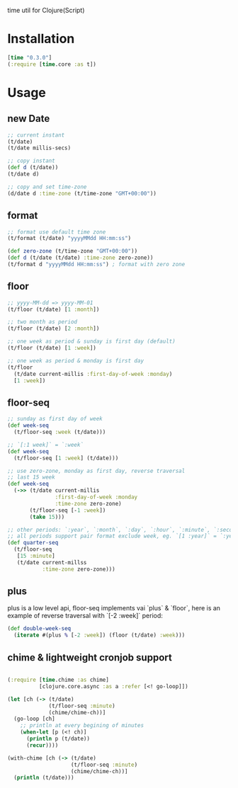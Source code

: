 
time util for Clojure(Script)

* Installation
  #+begin_src clojure
  [time "0.3.0"]
  (:require [time.core :as t])
  #+end_src

* Usage
** new Date
   #+begin_src clojure
     ;; current instant
     (t/date)
     (t/date millis-secs)

     ;; copy instant
     (def d (t/date))
     (t/date d)

     ;; copy and set time-zone
     (d/date d :time-zone (t/time-zone "GMT+00:00"))
   #+end_src


**  format
   #+begin_src clojure
     ;; format use default time zone
     (t/format (t/date) "yyyyMMdd HH:mm:ss")

     (def zero-zone (t/time-zone "GMT+00:00"))
     (def d (t/date (t/date) :time-zone zero-zone))
     (t/format d "yyyyMMdd HH:mm:ss") ; format with zero zone
   #+end_src

** floor
   #+begin_src clojure
   ;; yyyy-MM-dd => yyyy-MM-01
   (t/floor (t/date) [1 :month])

   ;; two month as period
   (t/floor (t/date) [2 :month])

   ;; one week as period & sunday is first day (default)
   (t/floor (t/date) [1 :week])

   ;; one week as period & monday is first day
   (t/floor 
     (t/date current-millis :first-day-of-week :monday)
     [1 :week])
   #+end_src

** floor-seq

   #+begin_src clojure
     ;; sunday as first day of week
     (def week-seq
       (t/floor-seq :week (t/date)))

     ;; `[:1 week]` = `:week`
     (def week-seq
       (t/floor-seq [1 :week] (t/date)))

     ;; use zero-zone, monday as first day, reverse traversal
     ;; last 15 week
     (def week-seq
       (->> (t/date current-millis
                    :first-day-of-week :monday
                    :time-zone zero-zone)
            (t/floor-seq [-1 :week])
            (take 15)))

     ;; other periods: `:year`, `:month`, `:day`, `:hour`, `:minute`, `:second`
     ;; all periods support pair format exclude week, eg. `[1 :year]` = `:year`
     (def quarter-seq
       (t/floor-seq
        [15 :minute]
        (t/date current-millss
                :time-zone zero-zone)))
   #+end_src

** plus
   plus is a low level api, floor-seq implements vai `plus` & `floor`, here is an example of reverse traversal with `[-2 :week]` period:
   #+begin_src clojure
     (def double-week-seq
       (iterate #(plus % [-2 :week]) (floor (t/date) :week)))
   #+end_src

**  chime & lightweight cronjob support
   #+begin_src clojure

     (:require [time.chime :as chime]
               [clojure.core.async :as a :refer [<! go-loop]])

     (let [ch (-> (t/date)
                  (t/floor-seq :minute)
                  (chime/chime-ch))]
       (go-loop [ch]
         ;; println at every begining of minutes
         (when-let [p (<! ch)]
           (println p (t/date))
           (recur))))

     (with-chime [ch (-> (t/date)
                         (t/floor-seq :minute)
                         (chime/chime-ch))]
       (println (t/date)))
   #+end_src

